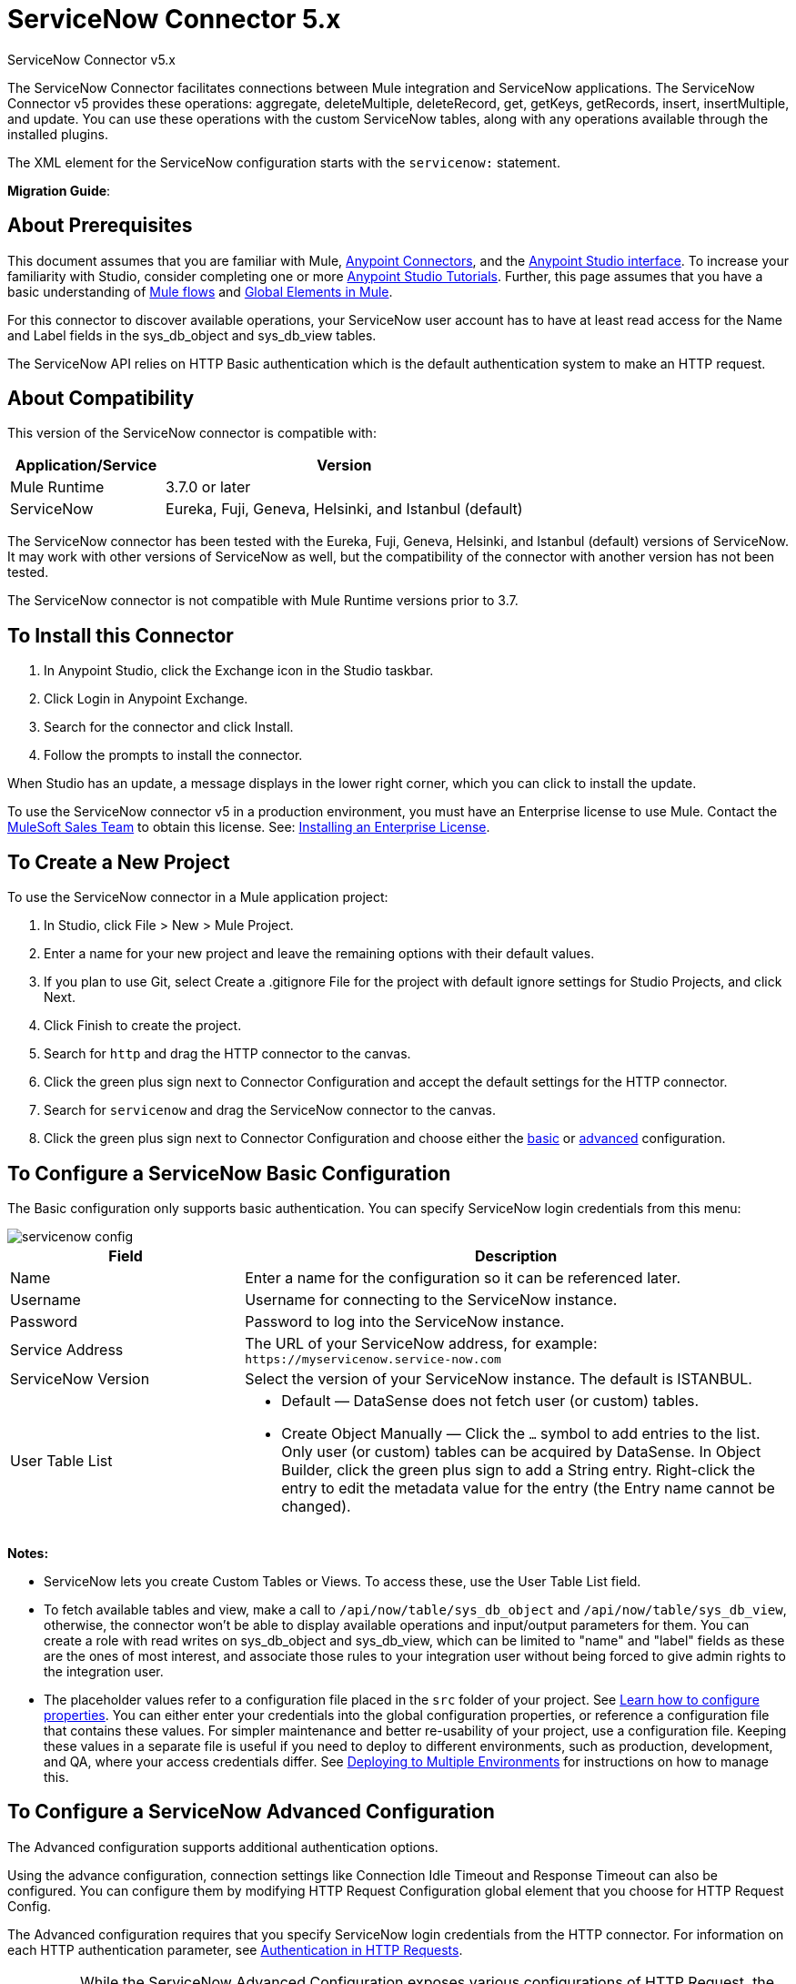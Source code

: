 = ServiceNow Connector 5.x
:keywords: anypoint studio, connector, endpoint, servicenow, http
:page-aliases: 3.9@mule-runtime::servicenow-connector-5.0.adoc



ServiceNow Connector v5.x

The ServiceNow Connector facilitates connections between Mule integration and ServiceNow applications. The ServiceNow Connector v5 provides these operations: aggregate, deleteMultiple, deleteRecord, get, getKeys, getRecords, insert, insertMultiple, and update. You can use these operations with the custom ServiceNow tables, along with any operations available through the installed plugins.

The XML element for the ServiceNow configuration starts with the `servicenow:` statement.

*Migration Guide*: 

== About Prerequisites

This document assumes that you are familiar with Mule, xref:3.9@mule-runtime::anypoint-connectors.adoc[Anypoint Connectors], and the xref:6.x@studio::index.adoc[Anypoint Studio interface]. To increase your familiarity with Studio, consider completing one or more xref:6.x@studio::basic-studio-tutorial.adoc[Anypoint Studio Tutorials]. Further, this page assumes that you have a basic understanding of xref:3.9@mule-runtime::mule-concepts.adoc[Mule flows] and xref:3.9@mule-runtime::global-elements.adoc[Global Elements in Mule].

For this connector to discover available operations, your ServiceNow user account has to have at least read access for the Name and Label fields in the sys_db_object and sys_db_view tables.

The ServiceNow API relies on HTTP Basic authentication which is the default authentication system to make an HTTP request.

== About Compatibility

This version of the ServiceNow connector is compatible with:

[%header,cols="30a,70a"]
|===
|Application/Service
|Version
|Mule Runtime |3.7.0 or later
|ServiceNow |Eureka, Fuji, Geneva, Helsinki, and Istanbul (default)
|===

The ServiceNow connector has been tested with the Eureka,
Fuji, Geneva, Helsinki, and Istanbul (default) versions of ServiceNow.
It may work with other versions of ServiceNow as well, but the compatibility of the connector with another version has not been tested.

The ServiceNow connector is not compatible with Mule Runtime versions prior to 3.7.

== To Install this Connector

. In Anypoint Studio, click the Exchange icon in the Studio taskbar.
. Click Login in Anypoint Exchange.
. Search for the connector and click Install.
. Follow the prompts to install the connector.

When Studio has an update, a message displays in the lower right corner, which you can click to install the update.

To use the ServiceNow connector v5 in a production environment, you must have an Enterprise license to use Mule. Contact the mailto:info@mulesoft.com[MuleSoft Sales Team] to obtain this license. See: xref:3.9@mule-runtime::installing-an-enterprise-license.adoc[Installing an Enterprise License].

== To Create a New Project

To use the ServiceNow connector in a Mule application project:

. In Studio, click File > New > Mule Project.
. Enter a name for your new project and leave the remaining options with their default values.
. If you plan to use Git, select Create a .gitignore File for the project with default ignore settings for Studio Projects, and click Next.
. Click Finish to create the project.
. Search for `http` and drag the HTTP connector to the canvas.
. Click the green plus sign next to Connector Configuration and accept the default settings for the HTTP connector.
. Search for `servicenow` and drag the ServiceNow connector to the canvas.
. Click the green plus sign next to Connector Configuration and choose either the <<snobasic,basic>> or <<snoadv,advanced>> configuration.

[[snobasic]]
== To Configure a ServiceNow Basic Configuration

The Basic configuration only supports basic authentication. You can specify ServiceNow login credentials from this menu:

image::servicenow-config.png[]

[%header,cols="30a,70a"]
|===
|Field |Description
|Name |Enter a name for the configuration so it can be referenced later.
|Username |Username for connecting to the ServiceNow instance.
|Password |Password to log into the ServiceNow instance.
|Service Address |The URL of your ServiceNow address, for example: `+https://myservicenow.service-now.com+`
|ServiceNow Version |Select the version of your ServiceNow instance. The default is ISTANBUL.
|User Table List |
* Default &mdash; DataSense does not fetch user (or custom) tables.
* Create Object Manually &mdash; Click the `...` symbol to add entries to the list. Only user (or custom) tables can be acquired by DataSense. In Object Builder, click the green plus sign to add a String entry. Right-click the entry to edit the metadata value for the entry (the Entry name cannot be changed).
|===

[[tblnotes]]
*Notes:*

* ServiceNow lets you create Custom Tables or Views. To access these, use the User Table List field.

* To fetch available tables and view, make a call to `/api/now/table/sys_db_object` and `/api/now/table/sys_db_view`, otherwise, the connector won't be able to display available operations and input/output parameters for them.
You can create a role with read writes on sys_db_object and sys_db_view, which can be limited to "name" and "label" fields as these are the ones of most interest, and associate those rules to your integration user without being forced to give admin rights to the integration user.

* The placeholder values refer to a configuration file placed in the `src` folder of your project. See xref:3.9@mule-runtime::configuring-properties.adoc[Learn how to configure properties]. You can either enter your credentials into the global configuration properties, or reference a configuration file that contains these values. For simpler maintenance and better re-usability of your project, use a configuration file. Keeping these values in a separate file is useful if you need to deploy to different environments, such as production, development, and QA, where your access credentials differ. See xref:3.9@mule-runtime::deploying-to-multiple-environments.adoc[Deploying to Multiple Environments] for instructions on how to manage this.

[[snoadv]]
== To Configure a ServiceNow Advanced Configuration

The Advanced configuration supports additional authentication options.

Using the advance configuration, connection settings like Connection Idle Timeout and Response Timeout can also be configured. You can configure them by modifying HTTP Request Configuration global element that you choose for HTTP Request Config.

The Advanced configuration requires that you specify ServiceNow login credentials from the HTTP connector. For information on each HTTP authentication parameter, see xref:3.9@mule-runtime::authentication-in-http-requests.adoc[Authentication in HTTP Requests].

[IMPORTANT]
While the ServiceNow Advanced Configuration exposes various configurations of HTTP Request, the connector only supports Basic Authentication, proxy setting, Connection Idle Timeout, and Response Timeout.

image::servicenow-advanced-config.png[]

[%header,cols="30a,70a"]
|===
|Field |Description
|Name |Enter a name for the ServiceNow configuration.
|HTTP Request Config |Select an HTTP Request configuration. *Note:* The HTTP Request
connector configuration appears in the XML flow view, but does not appear in the Studio Message Flow.
|Service Address |The URL of your ServiceNow address, for example: `+https://myservicenow.service-now.com+`
|ServiceNow Version |Select the version of your ServiceNow instance. The default is ISTANBUL.
|User Table List |
* Default &mdash; DataSense does not fetch user (or custom) tables.
* Create Object Manually &mdash; Click the `...` symbol to add entries to the list. Only user (or custom) tables can be acquired by DataSense. In Object Builder, click the green plus sign to add a String entry. Right-click the entry to edit the metadata value for the entry (the Entry name cannot be changed).  See also: <<tblnotes,table notes>>.
|===

Click Validate Config to test your ServiceNow access credentials.

image::servicenow-advanced-basic-auth.png[]

=== To Configure the HTTP Request Connector

. Create the HTTP Request connector. Provide the ServiceNow username and password in the Authentication tab after selecting `Basic` from the Protocol dropdown.
. Keep the default values in the Pooling Profile and the Reconnection tabs.
. Click Validate Config to confirm that the parameters of your global ServiceNow connector are accurate, and that Mule is able to successfully connect to your instance of ServiceNow. See:
xref:6.x@studio::testing-connections.adoc[Testing Connections].
. Click OK to save the global connector configurations.

== To Configure an Example Using XML Code

To configure the ServiceNow global element:

. Ensure you have included the following name spaces in your configuration file:
+
[source,text,linenums]
----
http://www.mulesoft.org/schema/mule/servicenow
http://www.mulesoft.org/schema/mule/servicenow/current/mule-servicenow.xsd
----
+
. Create a global ServiceNow configuration outside and above your flows, using the following global configuration code:
+
[source,xml]
----
<servicenow:config name="ServiceNow_Connector__configuration" username="${servicenow.username}" password="${servicenow.password}" serviceAddress="${servicenow.serviceEndpoint}" doc:name="ServiceNow Connector: configuration">
----
+
[%header,cols="30a,70a"]
|===
|Attribute |Description
|name |Enter a name for the configuration with which to reference it.
|username |Username for connecting to your ServiceNow instance.
|password |The corresponding password.
|serviceAddress |The URL of the ServiceNow instance.
Format: `https://<instancename>.service-now.com`
|===

== To Add the ServiceNow Connector to a Flow

. Create a new Mule project in Anypoint Studio.
. Drag the ServiceNow Connector onto the canvas, then select it to open the properties editor.
. Configure the connector's parameters:
+
image::servicenow-getkeys-config.png[]
+
[%header,cols="30a,70a"]
|===
|Field |Description
|Display Name |Enter a unique label for the connector in your application.
|Connector Configuration |Select a global ServiceNow connector element from the dropdown.
|Operation |Invoke
|Table |Select a ServiceNow table from the dropdown.
|Operation |Select the operation to perform on the table your select.
|===
+
. Click the blank space on the canvas to save your configurations.

== About Use Case Examples

The following are use cases for the ServiceNow connector described in subsequent sections:

* <<ex1,Example 1: Get Records from the Incident table>>
* <<ex2,Example 2: Get Keys from the Incident table>>

[[ex1]]
== Example 1: Get ServiceNow Incident Table Keys

Create a Mule flow to get keys from the Incident table in your ServiceNow instance.

See additional examples at the http://mulesoft.github.io/mule3-servicenow-connector/[ServiceNow connector resource page].

image::servicenow-73170.png[servicenow-getkeys-flow]

. Create a Mule project in your Anypoint Studio.
. Drag an HTTP connector into the canvas, then select it to open the properties editor console.
+
The HTTP Request configuration sets properties for the HTTP connection: socket properties, proxy settings, and authentication. This simple configuration assumes a default HTTP request configuration. If a different authentication strategy is employed, it can be configured within the advanced configuration of the connector.
+
. Add a new HTTP Listener Configuration global element:
.. In *Connector Configuration*, click the green plus button (*+*).
.. Accept the default parameters: port 8081 and host 0.0.0.0.
.. In the HTTP connector properties, set the path to the /get value.
. Add a Set Payload transformer after the HTTP connector, and set the value to `#[['description': 'Get Keys Demo']]`
. Search for `servicenow` and drag the ServiceNow connector after the Set Payload block.
. Click the green plus sign next to Connector Configuration, choose ServiceNow: Basic Configuration, and set the username, password, and service address to your ServiceNow access credentials.
. Click Validate Config to confirm that Mule can connect with your ServiceNow instance. If the connection is successful, click OK to save the configurations of the global element. If unsuccessful, revise or correct any incorrect parameters, and test again.
. In the properties editor of the ServiceNow connector, set the Table to Incident and the Operation to getKeys:
+
image::servicenow-getkeys-config.png[]
+
. Search for `dataweave` and drag the Transform Message processor between the Set Payload transformer and the ServiceNow connector, and configure it as follows:
+
image::servicenow-0547d.png[servicenow-dw-keys]
+
. The Output properties are automatically configured to correspond to the ServiceNow connector's input properties.
. Add an XML to JSON transformer.
. Save and run the project as a Mule Application.
. From a browser, navigate to `+http://0.0.0.0:8081/incident/get+`
. Mule performs the query to get keys from the Incident table and displays them in your browser.

For this code to work in Anypoint Studio, you must provide the credentials for your ServiceNow instance. You can either replace the variables with their values in the code, or you can add a file named `mule.properties` to the  `src/main/properties` folder to provide the values for each variable.

The XML code for this flow is:

[source,xml,linenums]
----
<?xml version="1.0" encoding="UTF-8"?>

<mule xmlns="http://www.mulesoft.org/schema/mule/core" xmlns:http="http://www.mulesoft.org/schema/mule/http" xmlns:data-mapper="http://www.mulesoft.org/schema/mule/ee/data-mapper" xmlns:servicenow="http://www.mulesoft.org/schema/mule/servicenow" xmlns:doc="http://www.mulesoft.org/schema/mule/documentation" xmlns:spring="http://www.springframework.org/schema/beans" xmlns:core="http://www.mulesoft.org/schema/mule/core"  xmlns:xsi="http://www.w3.org/2001/XMLSchema-instance" xsi:schemaLocation="http://www.springframework.org/schema/beans http://www.springframework.org/schema/beans/spring-beans-current.xsd
http://www.mulesoft.org/schema/mule/ee/data-mapper http://www.mulesoft.org/schema/mule/ee/data-mapper/current/mule-data-mapper.xsd
http://www.mulesoft.org/schema/mule/http http://www.mulesoft.org/schema/mule/http/current/mule-http.xsd
http://www.mulesoft.org/schema/mule/servicenow http://www.mulesoft.org/schema/mule/servicenow/current/mule-servicenow.xsd
http://www.mulesoft.org/schema/mule/core http://www.mulesoft.org/schema/mule/core/current/mule.xsd">
 <http:listener-config name="HTTP_Listener_Configuration" host="0.0.0.0" port="8081" basePath="/incident" doc:name="HTTP Listener Configuration"/>
 <servicenow:config name="ServiceNow_Connector_configuration" username="${servicenow.username}" password="${servicenow.password}" serviceAddress="${servicenow.serviceEndpoint}" doc:name="ServiceNow Connector: configuration">
 <servicenow:list-of-user-table>
 </servicenow:list-of-user-table>
 </servicenow:config>

<data-mapper:config name="Map_To_Xml_insert_" transformationGraphPath="map_to_xml_insert_.grf" doc:name="Map_To_Xml_insert_"/>

 <data-mapper:config name="Xml_getKeysResponse_To_JSON" transformationGraphPath="xml_getkeysresponse_to_json.grf" doc:name="Xml_getKeysResponse_To_JSON"/>

<flow name="demo-getkeys-incident">
 <http:listener config-ref="HTTP_Listener_Configuration" path="/getkeys" doc:name="/getkeys"/>
 <set-payload value="#[['description':'TESTWSDLQA']]" doc:name="Set Payload"/>
 <data-mapper:transform config-ref="Map_To_Xml_getKeys_" doc:name="Map To Xml&lt;getKeys&gt;"/>
 <logger message="#[payload]" level="INFO" doc:name="Logger"/>
 <servicenow:invoke config-ref="ServiceNow_Connector_configuration" type="incident||getKeys" doc:name="ServiceNow - GetKeys"/>
 <logger message="#[payload]" level="INFO" doc:name="Logger"/>
 <data-mapper:transform config-ref="Xml_getKeysResponse_To_JSON" doc:name="Xml&lt;getKeysResponse&gt; To JSON"/>
 </flow>

</mule>
----

[[ex2]]
== Example 2: Get Records from ServiceNow Incident Table

Create a Mule flow to get records from the Incident table.

image::servicenow-84375.png[]

. Create a Mule project in your Anypoint Studio.
. Drag an HTTP connector into the canvas, and click the green plus sign. Accept the default values.
. In the HTTP connector properties view, configure the following HTTP path as `getrecords`:
. Add a Set Payload transformer after the HTTP connector, and configure the value field to: `#[['description': 'Get Records Demo']]`
. Search for `servicenow` and drag the ServiceNow connector after the Set Payload block.
. Click the green plus sign next to Connector Configuration, choose ServiceNow: Basic Configuration, and set the username, password, and service address to your ServiceNow access credentials.
. If you haven't already created a ServiceNow global element, add one by clicking the plus sign next to the Connector Configuration field of the ServiceNow element and select *ServiceNow: Basic Configuration. Click OK.
. Click Validate Config to confirm that Mule can connect with your ServiceNow instance. If the connection is successful, click OK to save the configurations of the global element. If unsuccessful, revise or correct any incorrect parameters, then test again.
. In the properties editor of the ServiceNow connector, set Table to Incident and Operation to getRecords.
. Drag a DataWeave element between the Set Payload transformer and the ServiceNow connector, and configure it as follows:
+
image::servicenow-f36a8.png[servicenow-dw-records]
+
. The Output properties are automatically configured to correspond to the ServiceNow connector's input properties.
. Add a Logger component and an XML to JSON transformer after the ServiceNow connector.
. Save and Run as Mule Application.
. From a browser, navigate to `+http://0.0.0.0:8081/incident/getrecords+`
. Mule performs the query to retrieve records from the Incident table and displays the response in your browser.

The XML code for this example is:

[source,xml,linenums]
----
<?xml version="1.0" encoding="UTF-8"?>
<mule xmlns:json="http://www.mulesoft.org/schema/mule/json" xmlns:dw="http://www.mulesoft.org/schema/mule/ee/dw" xmlns:data-mapper="http://www.mulesoft.org/schema/mule/ee/data-mapper"
	xmlns="http://www.mulesoft.org/schema/mule/core" xmlns:http="http://www.mulesoft.org/schema/mule/http" xmlns:datamapper="http://www.mulesoft.org/schema/mule/ee/data-mapper" xmlns:servicenow="http://www.mulesoft.org/schema/mule/servicenow" xmlns:doc="http://www.mulesoft.org/schema/mule/documentation" xmlns:spring="http://www.springframework.org/schema/beans" xmlns:core="http://www.mulesoft.org/schema/mule/core"  xmlns:xsi="http://www.w3.org/2001/XMLSchema-instance" xsi:schemaLocation="http://www.springframework.org/schema/beans http://www.springframework.org/schema/beans/spring-beans-current.xsd
http://www.mulesoft.org/schema/mule/http http://www.mulesoft.org/schema/mule/http/current/mule-http.xsd
http://www.mulesoft.org/schema/mule/servicenow http://www.mulesoft.org/schema/mule/servicenow/current/mule-servicenow.xsd
http://www.mulesoft.org/schema/mule/core http://www.mulesoft.org/schema/mule/core/current/mule.xsd
http://www.mulesoft.org/schema/mule/ee/dw http://www.mulesoft.org/schema/mule/ee/dw/current/dw.xsd
http://www.mulesoft.org/schema/mule/json http://www.mulesoft.org/schema/mule/json/current/mule-json.xsd">
 <http:listener-config name="HTTP_Listener_Configuration" host="0.0.0.0" port="8081" basePath="/incident" doc:name="HTTP Listener Configuration"/>
 <servicenow:config name="ServiceNow_Connector_configuration" username="${servicenow.username}" password="${servicenow.password}" serviceAddress="${servicenow.serviceEndpoint}" doc:name="ServiceNow Connector: configuration">
 </servicenow:config>
<flow name="demo-getrecords-incident">
 <http:listener config-ref="HTTP_Listener_Configuration" path="/getrecords" doc:name="/getrecords"/>
        <set-payload value="#[['description':'TESTWSDLQA']]" doc:name="Set Payload"/>
        <dw:transform-message doc:name="Transform Message">
            <dw:set-payload><![CDATA[%dw 1.0
%output application/xml
%namespace ns0 http://www.service-now.com/incident
---
{
	ns0#getRecords: payload.description
}]]></dw:set-payload>
        </dw:transform-message>
 <servicenow:invoke config-ref="ServiceNow_Connector_configuration" type="incident||getRecords" doc:name="ServiceNow - GetRecords"/>
 <logger message="#[payload]" level="INFO" doc:name="Logger"/>
        <json:xml-to-json-transformer doc:name="XML to JSON"/>
 </flow>
 </mule>
----

== See Also

* xref:connectors::introduction/introduction-to-anypoint-connectors.adoc[Introduction to Anypoint Connectors]
* xref:connectors::introduction/intro-use-exchange.adoc[Use Anypoint Exchange to Discover Connectors, Templates, and Examples]
xref:servicenow-connector-5.0-migration-guide.adoc[ServiceNow Connector 5.x Migration Guide].
* http://mulesoft.github.io/mule3-servicenow-connector/[ServiceNow Connector API Docs]
